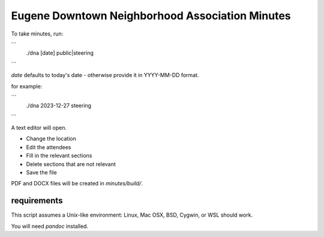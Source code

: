 Eugene Downtown Neighborhood Association Minutes
================================================

To take minutes, run:

```
    ./dna [date] public|steering
```        


`date` defaults to today's date - otherwise provide it in YYYY-MM-DD format.

for example:

```
    ./dna 2023-12-27 steering
```

A text editor will open.

* Change the location
* Edit the attendees
* Fill in the relevant sections
* Delete sections that are not relevant
* Save the file

PDF and DOCX files will be created in `minutes/build/`. 


requirements
------------

This script assumes a Unix-like environment: Linux, Mac OSX, BSD, Cygwin, or WSL
should work.

You will need `pandoc` installed.
